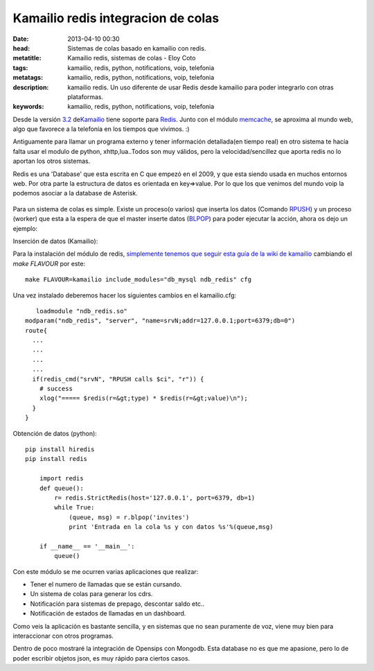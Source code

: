 Kamailio redis integracion de colas
===================================

:date: 2013-04-10 00:30
:head: Sistemas de colas basado en kamailio con redis.
:metatitle: Kamailio redis, sistemas de colas - Eloy Coto
:tags: kamailio, redis, python, notifications, voip, telefonia
:metatags: kamailio, redis, python, notifications, voip, telefonia
:description: kamailio redis. Un uso diferente de usar Redis desde kamailio para poder integrarlo con otras plataformas.
:keywords: kamailio, redis, python, notifications, voip, telefonia


Desde la versión
`3.2 <http://www.kamailio.org/wiki/features/new-in-3.2.x>`__
de\ `Kamailio <http://www.kamailio.org/>`__ tiene soporte para
`Redis <http://redis.io/>`__. Junto con el módulo
`memcache <http://kamailio.org/docs/modules/3.3.x/modules_k/memcached.html>`__,
se aproxima al mundo web, algo que favorece a la telefonía en los
tiempos que vivimos. :)

Antiguamente para llamar un programa externo y tener información
detallada(en tiempo real) en otro sistema te hacía falta usar el modulo
de python, xhttp,lua..Todos son muy válidos, pero la velocidad/sencillez
que aporta redis no lo aportan los otros sistemas.

Redis es una 'Database' que esta escrita en C que empezó en el 2009, y
que esta siendo usada en muchos entornos web. Por otra parte la
estructura de datos es orientada en key=>value. Por lo que los que
venimos del mundo voip la podemos asociar a la database de Asterisk.

.. figure:: img/redis.jpg
   :alt: class

Para un sistema de colas es simple. Existe un proceso(o varios) que
inserta los datos (Comando `RPUSH <http://redis.io/commands/rpush>`__) y
un proceso (worker) que esta a la espera de que el master inserte datos
(`BLPOP <http://redis.io/commands/blpop>`__) para poder ejecutar la
acción, ahora os dejo un ejemplo:

Inserción de datos (Kamailio):

Para la instalación del módulo de redis, `simplemente tenemos que seguir
esta guía de la wiki de
kamailio <http://www.kamailio.org/wiki/install/3.3.x/git>`__ cambiando
el *make FLAVOUR* por este:

::

    make FLAVOUR=kamailio include_modules="db_mysql ndb_redis" cfg

Una vez instalado deberemos hacer los siguientes cambios en el
kamailio.cfg:

::

       loadmodule "ndb_redis.so"
    modparam("ndb_redis", "server", "name=srvN;addr=127.0.0.1;port=6379;db=0")
    route{
      ...
      ...
      ...
      ...
      if(redis_cmd("srvN", "RPUSH calls $ci", "r")) {
        # success
        xlog("===== $redis(r=&gt;type) * $redis(r=&gt;value)\n");
      }
    }

Obtención de datos (python):

::

    pip install hiredis
    pip install redis

        import redis
        def queue():
            r= redis.StrictRedis(host='127.0.0.1', port=6379, db=1)
            while True:
                (queue, msg) = r.blpop('invites')
                print 'Entrada en la cola %s y con datos %s'%(queue,msg)

        if __name__ == '__main__':
            queue()

Con este módulo se me ocurren varias aplicaciones que realizar:

-  Tener el numero de llamadas que se están cursando.
-  Un sistema de colas para generar los cdrs.
-  Notificación para sistemas de prepago, descontar saldo etc..
-  Notificación de estados de llamadas en un dashboard.

Como veis la aplicación es bastante sencilla, y en sistemas que no sean
puramente de voz, viene muy bien para interaccionar con otros programas.

Dentro de poco mostraré la integración de Opensips con Mongodb. Esta
database no es que me apasione, pero lo de poder escribir objetos json,
es muy rápido para ciertos casos.
